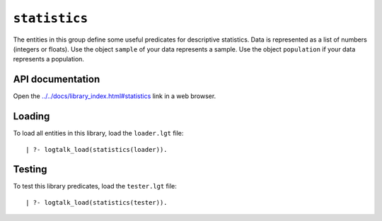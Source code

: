 ``statistics``
==============

The entities in this group define some useful predicates for descriptive
statistics. Data is represented as a list of numbers (integers or
floats). Use the object ``sample`` of your data represents a sample. Use
the object ``population`` if your data represents a population.

API documentation
-----------------

Open the
`../../docs/library_index.html#statistics <../../docs/library_index.html#statistics>`__
link in a web browser.

Loading
-------

To load all entities in this library, load the ``loader.lgt`` file:

::

   | ?- logtalk_load(statistics(loader)).

Testing
-------

To test this library predicates, load the ``tester.lgt`` file:

::

   | ?- logtalk_load(statistics(tester)).

